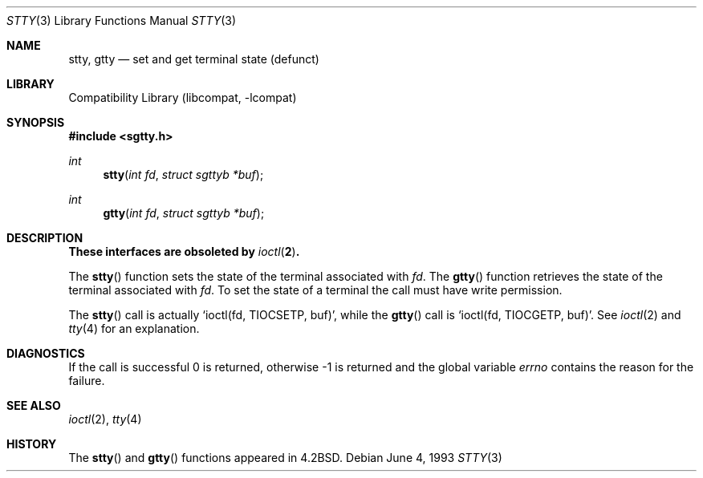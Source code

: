 .\" Copyright (c) 1983, 1991, 1993
.\"	The Regents of the University of California.  All rights reserved.
.\"
.\" Redistribution and use in source and binary forms, with or without
.\" modification, are permitted provided that the following conditions
.\" are met:
.\" 1. Redistributions of source code must retain the above copyright
.\"    notice, this list of conditions and the following disclaimer.
.\" 2. Redistributions in binary form must reproduce the above copyright
.\"    notice, this list of conditions and the following disclaimer in the
.\"    documentation and/or other materials provided with the distribution.
.\" 3. All advertising materials mentioning features or use of this software
.\"    must display the following acknowledgement:
.\"	This product includes software developed by the University of
.\"	California, Berkeley and its contributors.
.\" 4. Neither the name of the University nor the names of its contributors
.\"    may be used to endorse or promote products derived from this software
.\"    without specific prior written permission.
.\"
.\" THIS SOFTWARE IS PROVIDED BY THE REGENTS AND CONTRIBUTORS ``AS IS'' AND
.\" ANY EXPRESS OR IMPLIED WARRANTIES, INCLUDING, BUT NOT LIMITED TO, THE
.\" IMPLIED WARRANTIES OF MERCHANTABILITY AND FITNESS FOR A PARTICULAR PURPOSE
.\" ARE DISCLAIMED.  IN NO EVENT SHALL THE REGENTS OR CONTRIBUTORS BE LIABLE
.\" FOR ANY DIRECT, INDIRECT, INCIDENTAL, SPECIAL, EXEMPLARY, OR CONSEQUENTIAL
.\" DAMAGES (INCLUDING, BUT NOT LIMITED TO, PROCUREMENT OF SUBSTITUTE GOODS
.\" OR SERVICES; LOSS OF USE, DATA, OR PROFITS; OR BUSINESS INTERRUPTION)
.\" HOWEVER CAUSED AND ON ANY THEORY OF LIABILITY, WHETHER IN CONTRACT, STRICT
.\" LIABILITY, OR TORT (INCLUDING NEGLIGENCE OR OTHERWISE) ARISING IN ANY WAY
.\" OUT OF THE USE OF THIS SOFTWARE, EVEN IF ADVISED OF THE POSSIBILITY OF
.\" SUCH DAMAGE.
.\"
.\"     @(#)stty.3	8.1 (Berkeley) 6/4/93
.\" $FreeBSD: src/lib/libcompat/4.1/stty.3,v 1.4.2.3 2001/08/17 15:42:56 ru Exp $
.\"
.Dd June 4, 1993
.Dt STTY 3
.Os
.Sh NAME
.Nm stty ,
.Nm gtty
.Nd set and get terminal state (defunct)
.Sh LIBRARY
.Lb libcompat
.Sh SYNOPSIS
.Fd #include <sgtty.h>
.Ft int
.Fn stty "int fd" "struct sgttyb *buf"
.Ft int
.Fn gtty "int fd" "struct sgttyb *buf"
.Sh DESCRIPTION
.Bf -symbolic
These interfaces are obsoleted by
.Xr ioctl 2 .
.Ef
.Pp
The
.Fn stty
function
sets the state of the terminal associated with
.Fa fd .
The
.Fn gtty
function
retrieves the state of the terminal associated
with
.Fa fd .
To set the state of a terminal the call must have
write permission.
.Pp
The
.Fn stty
call is actually
.Ql ioctl(fd, TIOCSETP, buf) ,
while
the
.Fn gtty
call is
.Ql ioctl(fd, TIOCGETP, buf) .
See
.Xr ioctl 2
and
.Xr tty 4
for an explanation.
.Sh DIAGNOSTICS
If the call is successful 0 is returned, otherwise \-1 is
returned and the global variable
.Va errno
contains the reason for the failure.
.Sh SEE ALSO
.Xr ioctl 2 ,
.Xr tty 4
.Sh HISTORY
The
.Fn stty
and
.Fn gtty
functions appeared in
.Bx 4.2 .
